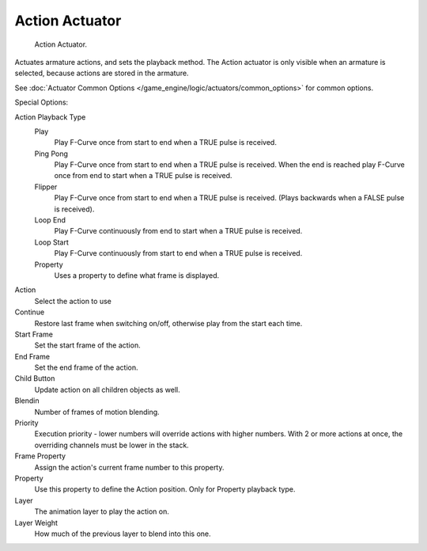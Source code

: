 
***************
Action Actuator
***************

.. figure:: /images/bge_actuator_action.png
   :width: 292px

   Action Actuator.


Actuates armature actions, and sets the playback method.
The Action actuator is only visible when an armature is selected,
because actions are stored in the armature.

See :doc:`Actuator Common Options </game_engine/logic/actuators/common_options>` for common options.

Special Options:

Action Playback Type
   Play
      Play F-Curve once from start to end when a TRUE pulse is received.
   Ping Pong
      Play F-Curve once from start to end when a TRUE pulse is received.
      When the end is reached play F-Curve once from end to start when a TRUE pulse is received.
   Flipper
      Play F-Curve once from start to end when a TRUE pulse is received.
      (Plays backwards when a FALSE pulse is received).
   Loop End
      Play F-Curve continuously from end to start when a TRUE pulse is received.
   Loop Start
      Play F-Curve continuously from start to end when a TRUE pulse is received.
   Property
      Uses a property to define what frame is displayed.

Action
   Select the action to use
Continue
   Restore last frame when switching on/off, otherwise play from the start each time.
Start Frame
   Set the start frame of the action.
End Frame
   Set the end frame of the action.
Child Button
   Update action on all children objects as well.
Blendin
   Number of frames of motion blending.
Priority
   Execution priority - lower numbers will override actions with higher numbers.
   With 2 or more actions at once, the overriding channels must be lower in the stack.
Frame Property
   Assign the action's current frame number to this property.
Property
   Use this property to define the Action position. Only for Property playback type.
Layer
   The animation layer to play the action on.
Layer Weight
   How much of the previous layer to blend into this one.
